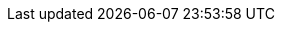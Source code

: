 :stack-version: 6.7.0
:doc-branch: 6.7
:go-version: 1.10.8
:release-state: unreleased
:python: 2.7.9
:docker: 1.12
:docker-compose: 1.11
:branch: 6.7
